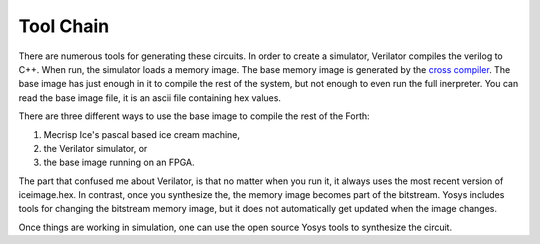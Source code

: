 Tool Chain
#########

There are numerous tools for generating these circuits.  In order to create a simulator, 
Verilator compiles the verilog to C++.  When run, the simulator loads a memory image.   
The base memory image is generated by the `cross compiler <source/cross-compiler.rst>`_.  The base image has just enough in it to compile the rest of the system, 
but not enough to even run the full inerpreter.  You can read the base image file, it is an ascii file containing hex values. 

There are three different ways to use the base image to compile 
the rest of the Forth:

1. Mecrisp Ice's pascal based ice cream machine, 
2. the Verilator simulator, or 
3. the base image running on an FPGA.  

The part that confused me about Verilator, is that no matter when you run it, it always 
uses the most recent version of iceimage.hex. In contrast, once you synthesize the, the memory image 
becomes part of the bitstream.  Yosys includes tools for changing the bitstream memory image, but it does not automatically get updated when the image changes. 

Once things are working in simulation, one can use the open source Yosys tools to synthesize the circuit. 
